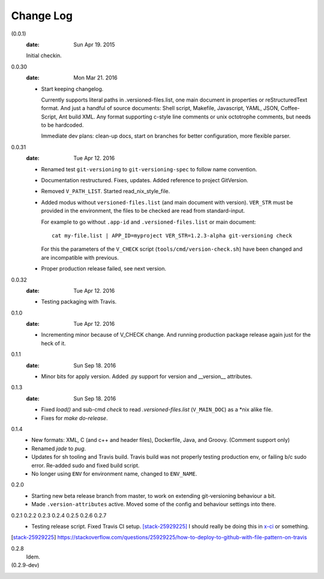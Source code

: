 Change Log
----------
(0.0.1)
  :date: Sun Apr 19. 2015

  Initial checkin.

0.0.30
  :date: Mon Mar 21. 2016

  - Start keeping changelog.

    Currently supports literal paths in .versioned-files.list,
    one main document in properties or reStructuredText format.
    And just a handful of source documents: Shell script, Makefile, Javascript,
    YAML, JSON, Coffee-Script, Ant build XML.
    Any format supporting c-style line comments or unix octotrophe comments,
    but needs to be hardcoded.

    Immediate dev plans: clean-up docs, start on branches for better
    configuration, more flexible parser.

0.0.31
  :date: Tue Apr 12. 2016

  - Renamed test ``git-versioning`` to ``git-versioning-spec`` to follow name
    convention.
  - Documentation restructured. Fixes, updates.
    Added reference to project GitVersion.
  - Removed ``V_PATH_LIST``. Started read_nix_style_file.
  - Added modus without ``versioned-files.list`` (and main document with version).
    ``VER_STR`` must be provided in the environment, the files to be checked are
    read from standard-input.

    For example to go without ``.app-id`` and ``.versioned-files.list`` or main
    document::

      cat my-file.list | APP_ID=myproject VER_STR=1.2.3-alpha git-versioning check

    For this the parameters of the ``V_CHECK`` script (``tools/cmd/version-check.sh``)
    have been changed and are incompatible with previous.

  - Proper production release failed, see next version.

0.0.32
  :date: Tue Apr 12. 2016

  - Testing packaging with Travis.

0.1.0
  :date: Tue Apr 12. 2016

  - Incrementing minor because of V_CHECK change. And running production package
    release again just for the heck of it.

0.1.1
  :date: Sun Sep 18. 2016

  - Minor bits for apply version.
    Added .py support for version and __version__ attributes.

0.1.3
  :date: Sun Sep 18. 2016

  - Fixed `load()` and sub-cmd `check` to read `.versioned-files.list`
    (``V_MAIN_DOC``) as a \*nix alike file.
  - Fixes for `make do-release`.

0.1.4
  - New formats: XML, C (and c++ and header files), Dockerfile, Java, and
    Groovy. (Comment support only)
  - Renamed `jade` to `pug`.
  - Updates for sh tooling and Travis build. Travis build was not properly
    testing production env, or failing b/c sudo error. Re-added sudo and fixed
    build script.
  - No longer using ``ENV`` for environment name, changed to ``ENV_NAME``.

0.2.0
  - Starting new beta release branch from master, to work on extending
    git-versioning behaviour a bit.
  - Made ``.version-attributes`` active. Moved some of the config and behaviour
    settings into there.

0.2.1 0.2.2 0.2.3 0.2.4 0.2.5 0.2.6 0.2.7
  - Testing release script. Fixed Travis CI setup. [stack-25929225]_
    I should really be doing this in x-ci_ or something.

.. [stack-25929225] https://stackoverflow.com/questions/25929225/how-to-deploy-to-github-with-file-pattern-on-travis
.. _x-ci: //github.com/bvberkum/x-ci

0.2.8
  Idem.

(0.2.9-dev)
  ..

